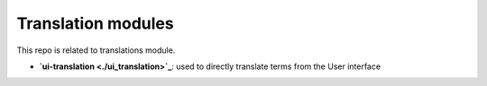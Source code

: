Translation modules
===================


This repo is related to translations module.

* **`ui-translation <./ui_translation>`_**: used to directly translate
  terms from the User interface
